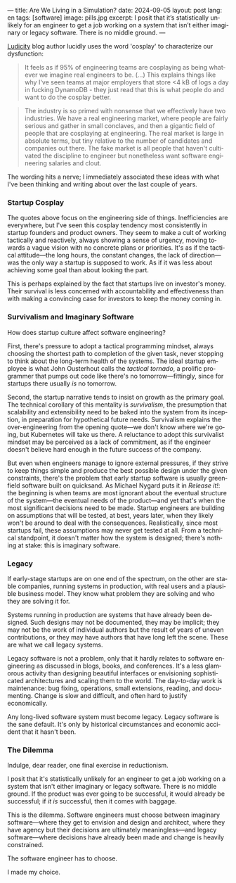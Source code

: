 ---
title: Are We Living in a Simulation?
date: 2024-09-05
layout: post
lang: en
tags: [software]
image: pills.jpg
excerpt: I posit that it’s statistically unlikely for an engineer to get a job working on a system that isn’t either imaginary or legacy software. There is no middle ground.
---
#+OPTIONS: toc:nil num:nil
#+LANGUAGE: en

[[https://ludic.mataroa.blog/][Ludicity]] blog author lucidly uses the word 'cosplay' to characterize our dysfunction:

#+begin_quote
It feels as if 95% of engineering teams are cosplaying as being whatever we imagine real engineers to be. (...) This explains things like why I've seen teams at major employers that store <4 kB of logs a day in fucking DynamoDB - they just read that this is what people do and want to do the cosplay better.
#+end_quote

#+begin_quote
The industry is so primed with nonsense that we effectively have two industries. We have a real engineering market, where people are fairly serious and gather in small conclaves, and then a gigantic field of people that are cosplaying at engineering. The real market is large in absolute terms, but tiny relative to the number of candidates and companies out there. The fake market is all people that haven't cultivated the discipline to engineer but nonetheless want software engineering salaries and clout.
#+end_quote

The wording hits a nerve; I immediately associated these ideas with what I've been thinking and writing about over the last couple of years.

*** Startup Cosplay
The quotes above focus on the engineering side of things. Inefficiencies are everywhere, but I've seen this cosplay tendency most consistently in startup founders and product owners. They seem to make a cult of working tactically and reactively, always showing a sense of urgency, moving towards a vague vision with no concrete plans or priorities. It's as if the tactical attitude---the long hours, the constant changes, the lack of direction---was the only way a startup is supposed to work. As if it was less about achieving some goal than about looking the part.

This is perhaps explained by the fact that startups live on investor's money. Their survival is less concerned with accountability and effectiveness than with making a convincing case for investors to keep the money coming in.

*** Survivalism and Imaginary Software
How does startup culture affect software engineering?

First, there's pressure to adopt a tactical programming mindset, always choosing the shortest path to completion of the given task, never stopping to think about the long-term health of the systems. The ideal startup employee is what John Ousterhout calls the /tactical tornado/, a prolific programmer that pumps out code like there's no tomorrow---fittingly, since for startups there usually /is/ no tomorrow.

Second, the startup narrative tends to insist on growth as the primary goal. The technical corollary of this mentality is /survivalism/, the presumption that scalability and extensibility need to be baked into the system from its inception, in preparation for hypothetical future needs. Survivalism explains the over-engineering from the opening quote---we don't know where we're going, but Kubernetes will take us there. A reluctance to adopt this survivalist mindset may be perceived as a lack of commitment, as if the engineer doesn't believe hard enough in the future success of the company.

But even when engineers manage to ignore external pressures, if they strive to keep things simple and produce the best possible design under the given constraints, there's the problem that early startup software is usually greenfield software built on quicksand. As Michael Nygard puts it in /Release it!/: the beginning is when teams are most ignorant about the eventual structure of the system---the eventual needs of the product---and yet that's when the most significant decisions need to be made. Startup engineers are building on assumptions that will be tested, at best, years later, when they likely won't be around to deal with the consequences.
Realistically, since most startups fail, these assumptions may never get tested at all. From a technical standpoint, it doesn't matter how the system is designed; there's nothing at stake: this is imaginary software.

*** Legacy
If early-stage startups are on one end of the spectrum, on the other are stable companies, running systems in production, with real users and a plausible business model. They know what problem they are solving and who they are solving it for.

Systems running in production are systems that have already been designed. Such designs may not be documented, they may be implicit; they may not be the work of individual authors but the result of years of uneven contributions, or they may have authors that have long left the scene. These are what we call legacy systems.

Legacy software is not a problem, only that it hardly relates to software engineering as discussed in blogs, books, and conferences. It's a less glamorous activity than designing beautiful interfaces or envisioning sophisticated architectures and scaling them to the world. The day-to-day work is maintenance: bug fixing, operations, small extensions, reading, and documenting. Change is slow and difficult, and often hard to justify economically.

Any long-lived software system must become legacy. Legacy software is the sane default. It's only by historical circumstances and economic accident that it hasn't been.

*** The Dilemma

Indulge, dear reader, one final exercise in reductionism.

I posit that it's statistically unlikely for an engineer to get a job working on a system that isn't either imaginary or legacy software. There is no middle ground. If the product was ever going to be successful, it would already be successful; if /it is/ successful, then it comes with baggage.

This is the dilemma. Software engineers must choose between imaginary software---where they get to envision and design and architect, where they have agency but their decisions are ultimately meaningless---and legacy software---where decisions have already been made and change is heavily constrained.

The software engineer has to choose.

I made my choice.
